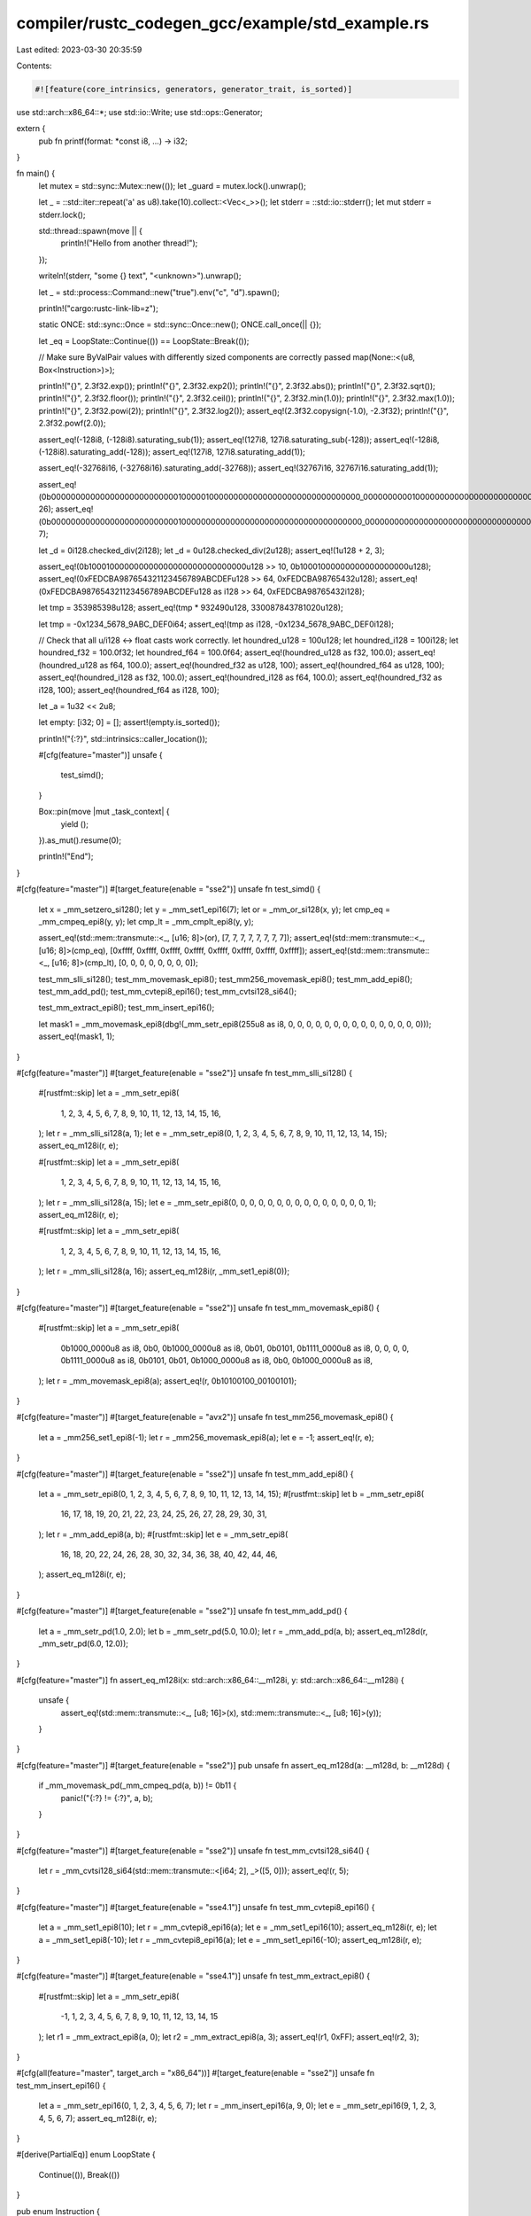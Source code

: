 compiler/rustc_codegen_gcc/example/std_example.rs
=================================================

Last edited: 2023-03-30 20:35:59

Contents:

.. code-block:: rs

    #![feature(core_intrinsics, generators, generator_trait, is_sorted)]

use std::arch::x86_64::*;
use std::io::Write;
use std::ops::Generator;

extern {
    pub fn printf(format: *const i8, ...) -> i32;
}

fn main() {
    let mutex = std::sync::Mutex::new(());
    let _guard = mutex.lock().unwrap();

    let _ = ::std::iter::repeat('a' as u8).take(10).collect::<Vec<_>>();
    let stderr = ::std::io::stderr();
    let mut stderr = stderr.lock();

    std::thread::spawn(move || {
        println!("Hello from another thread!");
    });

    writeln!(stderr, "some {} text", "<unknown>").unwrap();

    let _ = std::process::Command::new("true").env("c", "d").spawn();

    println!("cargo:rustc-link-lib=z");

    static ONCE: std::sync::Once = std::sync::Once::new();
    ONCE.call_once(|| {});

    let _eq = LoopState::Continue(()) == LoopState::Break(());

    // Make sure ByValPair values with differently sized components are correctly passed
    map(None::<(u8, Box<Instruction>)>);

    println!("{}", 2.3f32.exp());
    println!("{}", 2.3f32.exp2());
    println!("{}", 2.3f32.abs());
    println!("{}", 2.3f32.sqrt());
    println!("{}", 2.3f32.floor());
    println!("{}", 2.3f32.ceil());
    println!("{}", 2.3f32.min(1.0));
    println!("{}", 2.3f32.max(1.0));
    println!("{}", 2.3f32.powi(2));
    println!("{}", 2.3f32.log2());
    assert_eq!(2.3f32.copysign(-1.0), -2.3f32);
    println!("{}", 2.3f32.powf(2.0));

    assert_eq!(-128i8, (-128i8).saturating_sub(1));
    assert_eq!(127i8, 127i8.saturating_sub(-128));
    assert_eq!(-128i8, (-128i8).saturating_add(-128));
    assert_eq!(127i8, 127i8.saturating_add(1));

    assert_eq!(-32768i16, (-32768i16).saturating_add(-32768));
    assert_eq!(32767i16, 32767i16.saturating_add(1));

    assert_eq!(0b0000000000000000000000000010000010000000000000000000000000000000_0000000000100000000000000000000000001000000000000100000000000000u128.leading_zeros(), 26);
    assert_eq!(0b0000000000000000000000000010000000000000000000000000000000000000_0000000000000000000000000000000000001000000000000000000010000000u128.trailing_zeros(), 7);

    let _d = 0i128.checked_div(2i128);
    let _d = 0u128.checked_div(2u128);
    assert_eq!(1u128 + 2, 3);

    assert_eq!(0b100010000000000000000000000000000u128 >> 10, 0b10001000000000000000000u128);
    assert_eq!(0xFEDCBA987654321123456789ABCDEFu128 >> 64, 0xFEDCBA98765432u128);
    assert_eq!(0xFEDCBA987654321123456789ABCDEFu128 as i128 >> 64, 0xFEDCBA98765432i128);

    let tmp = 353985398u128;
    assert_eq!(tmp * 932490u128, 330087843781020u128);

    let tmp = -0x1234_5678_9ABC_DEF0i64;
    assert_eq!(tmp as i128, -0x1234_5678_9ABC_DEF0i128);

    // Check that all u/i128 <-> float casts work correctly.
    let houndred_u128 = 100u128;
    let houndred_i128 = 100i128;
    let houndred_f32 = 100.0f32;
    let houndred_f64 = 100.0f64;
    assert_eq!(houndred_u128 as f32, 100.0);
    assert_eq!(houndred_u128 as f64, 100.0);
    assert_eq!(houndred_f32 as u128, 100);
    assert_eq!(houndred_f64 as u128, 100);
    assert_eq!(houndred_i128 as f32, 100.0);
    assert_eq!(houndred_i128 as f64, 100.0);
    assert_eq!(houndred_f32 as i128, 100);
    assert_eq!(houndred_f64 as i128, 100);

    let _a = 1u32 << 2u8;

    let empty: [i32; 0] = [];
    assert!(empty.is_sorted());

    println!("{:?}", std::intrinsics::caller_location());

    #[cfg(feature="master")]
    unsafe {
        test_simd();
    }

    Box::pin(move |mut _task_context| {
        yield ();
    }).as_mut().resume(0);

    println!("End");
}

#[cfg(feature="master")]
#[target_feature(enable = "sse2")]
unsafe fn test_simd() {
    let x = _mm_setzero_si128();
    let y = _mm_set1_epi16(7);
    let or = _mm_or_si128(x, y);
    let cmp_eq = _mm_cmpeq_epi8(y, y);
    let cmp_lt = _mm_cmplt_epi8(y, y);

    assert_eq!(std::mem::transmute::<_, [u16; 8]>(or), [7, 7, 7, 7, 7, 7, 7, 7]);
    assert_eq!(std::mem::transmute::<_, [u16; 8]>(cmp_eq), [0xffff, 0xffff, 0xffff, 0xffff, 0xffff, 0xffff, 0xffff, 0xffff]);
    assert_eq!(std::mem::transmute::<_, [u16; 8]>(cmp_lt), [0, 0, 0, 0, 0, 0, 0, 0]);

    test_mm_slli_si128();
    test_mm_movemask_epi8();
    test_mm256_movemask_epi8();
    test_mm_add_epi8();
    test_mm_add_pd();
    test_mm_cvtepi8_epi16();
    test_mm_cvtsi128_si64();

    test_mm_extract_epi8();
    test_mm_insert_epi16();

    let mask1 = _mm_movemask_epi8(dbg!(_mm_setr_epi8(255u8 as i8, 0, 0, 0, 0, 0, 0, 0, 0, 0, 0, 0, 0, 0, 0, 0)));
    assert_eq!(mask1, 1);
}

#[cfg(feature="master")]
#[target_feature(enable = "sse2")]
unsafe fn test_mm_slli_si128() {
    #[rustfmt::skip]
    let a = _mm_setr_epi8(
        1, 2, 3, 4, 5, 6, 7, 8, 9, 10, 11, 12, 13, 14, 15, 16,
    );
    let r = _mm_slli_si128(a, 1);
    let e = _mm_setr_epi8(0, 1, 2, 3, 4, 5, 6, 7, 8, 9, 10, 11, 12, 13, 14, 15);
    assert_eq_m128i(r, e);

    #[rustfmt::skip]
    let a = _mm_setr_epi8(
        1, 2, 3, 4, 5, 6, 7, 8, 9, 10, 11, 12, 13, 14, 15, 16,
    );
    let r = _mm_slli_si128(a, 15);
    let e = _mm_setr_epi8(0, 0, 0, 0, 0, 0, 0, 0, 0, 0, 0, 0, 0, 0, 0, 1);
    assert_eq_m128i(r, e);

    #[rustfmt::skip]
    let a = _mm_setr_epi8(
        1, 2, 3, 4, 5, 6, 7, 8, 9, 10, 11, 12, 13, 14, 15, 16,
    );
    let r = _mm_slli_si128(a, 16);
    assert_eq_m128i(r, _mm_set1_epi8(0));
}


#[cfg(feature="master")]
#[target_feature(enable = "sse2")]
unsafe fn test_mm_movemask_epi8() {
    #[rustfmt::skip]
    let a = _mm_setr_epi8(
        0b1000_0000u8 as i8, 0b0, 0b1000_0000u8 as i8, 0b01,
        0b0101, 0b1111_0000u8 as i8, 0, 0,
        0, 0, 0b1111_0000u8 as i8, 0b0101,
        0b01, 0b1000_0000u8 as i8, 0b0, 0b1000_0000u8 as i8,
    );
    let r = _mm_movemask_epi8(a);
    assert_eq!(r, 0b10100100_00100101);
}

#[cfg(feature="master")]
#[target_feature(enable = "avx2")]
unsafe fn test_mm256_movemask_epi8() {
    let a = _mm256_set1_epi8(-1);
    let r = _mm256_movemask_epi8(a);
    let e = -1;
    assert_eq!(r, e);
}

#[cfg(feature="master")]
#[target_feature(enable = "sse2")]
unsafe fn test_mm_add_epi8() {
    let a = _mm_setr_epi8(0, 1, 2, 3, 4, 5, 6, 7, 8, 9, 10, 11, 12, 13, 14, 15);
    #[rustfmt::skip]
    let b = _mm_setr_epi8(
        16, 17, 18, 19, 20, 21, 22, 23, 24, 25, 26, 27, 28, 29, 30, 31,
    );
    let r = _mm_add_epi8(a, b);
    #[rustfmt::skip]
    let e = _mm_setr_epi8(
        16, 18, 20, 22, 24, 26, 28, 30, 32, 34, 36, 38, 40, 42, 44, 46,
    );
    assert_eq_m128i(r, e);
}

#[cfg(feature="master")]
#[target_feature(enable = "sse2")]
unsafe fn test_mm_add_pd() {
    let a = _mm_setr_pd(1.0, 2.0);
    let b = _mm_setr_pd(5.0, 10.0);
    let r = _mm_add_pd(a, b);
    assert_eq_m128d(r, _mm_setr_pd(6.0, 12.0));
}

#[cfg(feature="master")]
fn assert_eq_m128i(x: std::arch::x86_64::__m128i, y: std::arch::x86_64::__m128i) {
    unsafe {
        assert_eq!(std::mem::transmute::<_, [u8; 16]>(x), std::mem::transmute::<_, [u8; 16]>(y));
    }
}

#[cfg(feature="master")]
#[target_feature(enable = "sse2")]
pub unsafe fn assert_eq_m128d(a: __m128d, b: __m128d) {
    if _mm_movemask_pd(_mm_cmpeq_pd(a, b)) != 0b11 {
        panic!("{:?} != {:?}", a, b);
    }
}

#[cfg(feature="master")]
#[target_feature(enable = "sse2")]
unsafe fn test_mm_cvtsi128_si64() {
    let r = _mm_cvtsi128_si64(std::mem::transmute::<[i64; 2], _>([5, 0]));
    assert_eq!(r, 5);
}

#[cfg(feature="master")]
#[target_feature(enable = "sse4.1")]
unsafe fn test_mm_cvtepi8_epi16() {
    let a = _mm_set1_epi8(10);
    let r = _mm_cvtepi8_epi16(a);
    let e = _mm_set1_epi16(10);
    assert_eq_m128i(r, e);
    let a = _mm_set1_epi8(-10);
    let r = _mm_cvtepi8_epi16(a);
    let e = _mm_set1_epi16(-10);
    assert_eq_m128i(r, e);
}

#[cfg(feature="master")]
#[target_feature(enable = "sse4.1")]
unsafe fn test_mm_extract_epi8() {
    #[rustfmt::skip]
    let a = _mm_setr_epi8(
        -1, 1, 2, 3, 4, 5, 6, 7,
        8, 9, 10, 11, 12, 13, 14, 15
    );
    let r1 = _mm_extract_epi8(a, 0);
    let r2 = _mm_extract_epi8(a, 3);
    assert_eq!(r1, 0xFF);
    assert_eq!(r2, 3);
}

#[cfg(all(feature="master", target_arch = "x86_64"))]
#[target_feature(enable = "sse2")]
unsafe fn test_mm_insert_epi16() {
    let a = _mm_setr_epi16(0, 1, 2, 3, 4, 5, 6, 7);
    let r = _mm_insert_epi16(a, 9, 0);
    let e = _mm_setr_epi16(9, 1, 2, 3, 4, 5, 6, 7);
    assert_eq_m128i(r, e);
}

#[derive(PartialEq)]
enum LoopState {
    Continue(()),
    Break(())
}

pub enum Instruction {
    Increment,
    Loop,
}

fn map(a: Option<(u8, Box<Instruction>)>) -> Option<Box<Instruction>> {
    match a {
        None => None,
        Some((_, instr)) => Some(instr),
    }
}


